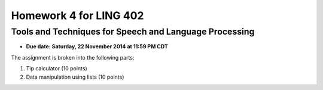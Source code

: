 =======================
Homework 4 for LING 402
=======================

--------------------------------------------------------
Tools and Techniques for Speech and Language Processing
--------------------------------------------------------

* **Due date: Saturday, 22 November 2014 at 11:59 PM CDT**

The assignment is broken into the following parts:

1. Tip calculator (10 points)
2. Data manipulation using lists (10 points)
